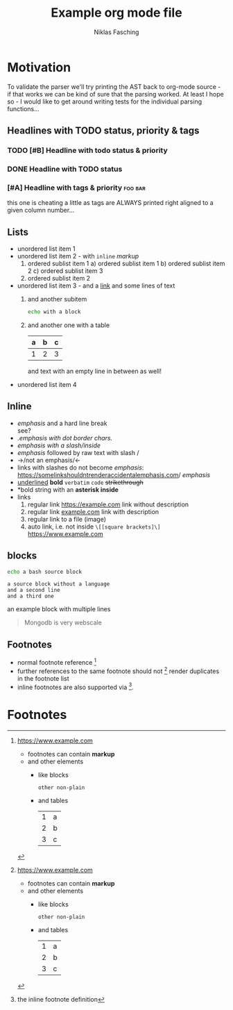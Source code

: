 #+TITLE: Example org mode file
#+AUTHOR: Niklas Fasching
#+DESCRIPTION: just some random elements with little explanation

* Motivation

To validate the parser we'll try printing the AST back to org-mode source - if that
works we can be kind of sure that the parsing worked.
At least I hope so - I would like to get around writing tests for the individual parsing
functions...

** Headlines with TODO status, priority & tags
*** TODO [#B] Headline with todo status & priority
*** DONE Headline with TODO status
*** [#A] Headline with tags & priority                              :foo:bar:
this one is cheating a little as tags are ALWAYS printed right aligned to a given column number...
** Lists
- unordered list item 1
- unordered list item 2 - with ~inline~ /markup/
  1. ordered sublist item 1
     a) ordered sublist item 1
     b) ordered sublist item 2
     c) ordered sublist item 3
  2. ordered sublist item 2
- unordered list item 3 - and a [[https://example.com][link]]
  and some lines of text
  1. and another subitem
     #+BEGIN_SRC sh
     echo with a block
     #+END_SRC
  2. and another one with a table
     | a | b | c |
     |---+---+---|
     | 1 | 2 | 3 |

     and text with an empty line in between as well!
- unordered list item 4

** Inline
- /emphasis/ and a hard line break \\
  see?
- /.emphasis with dot border chars./
- /emphasis with a slash/inside/
- /emphasis/ followed by raw text with slash /
- ->/not an emphasis/<-
- links with slashes do not become /emphasis/: [[https://somelinkshouldntrenderaccidentalemphasis.com]]/ /emphasis/
- _underlined_ *bold*  =verbatim= ~code~ +strikethrough+
- *bold string with an *asterisk inside*
- links
  1. regular link [[https://example.com]] link without description
  2. regular link [[https://example.com][example.com]] link with description
  3. regular link to a file (image) [[file:my-img.png]]
  4. auto link, i.e. not inside =\[[square brackets]\]= https://www.example.com
** blocks
#+BEGIN_SRC bash
echo a bash source block
#+END_SRC

#+BEGIN_SRC
a source block without a language
and a second line
and a third one
#+END_SRC

#+BEGIN_EXAMPLE foo bar baz
an example block
with multiple lines
#+END_EXAMPLE

#+BEGIN_QUOTE
Mongodb is very webscale
#+END_QUOTE
** Footnotes
- normal footnote reference [fn:1]
- further references to the same footnote should not [fn:1] render duplicates in the footnote list
- inline footnotes are also supported via [fn:2:the inline footnote definition].

* Footnotes
[fn:1] https://www.example.com
- footnotes can contain *markup*
- and other elements
  - like blocks
    #+BEGIN_SRC
    other non-plain
    #+END_SRC
  - and tables
    | 1 | a |
    | 2 | b |
    | 3 | c |

[fn:3] [[http://example.com/unused-footnote][example.com/unused-footnote]]

[fn:4] another unused footnote

[fn:5] another unused footnote

[fn:6] another unused footnote
